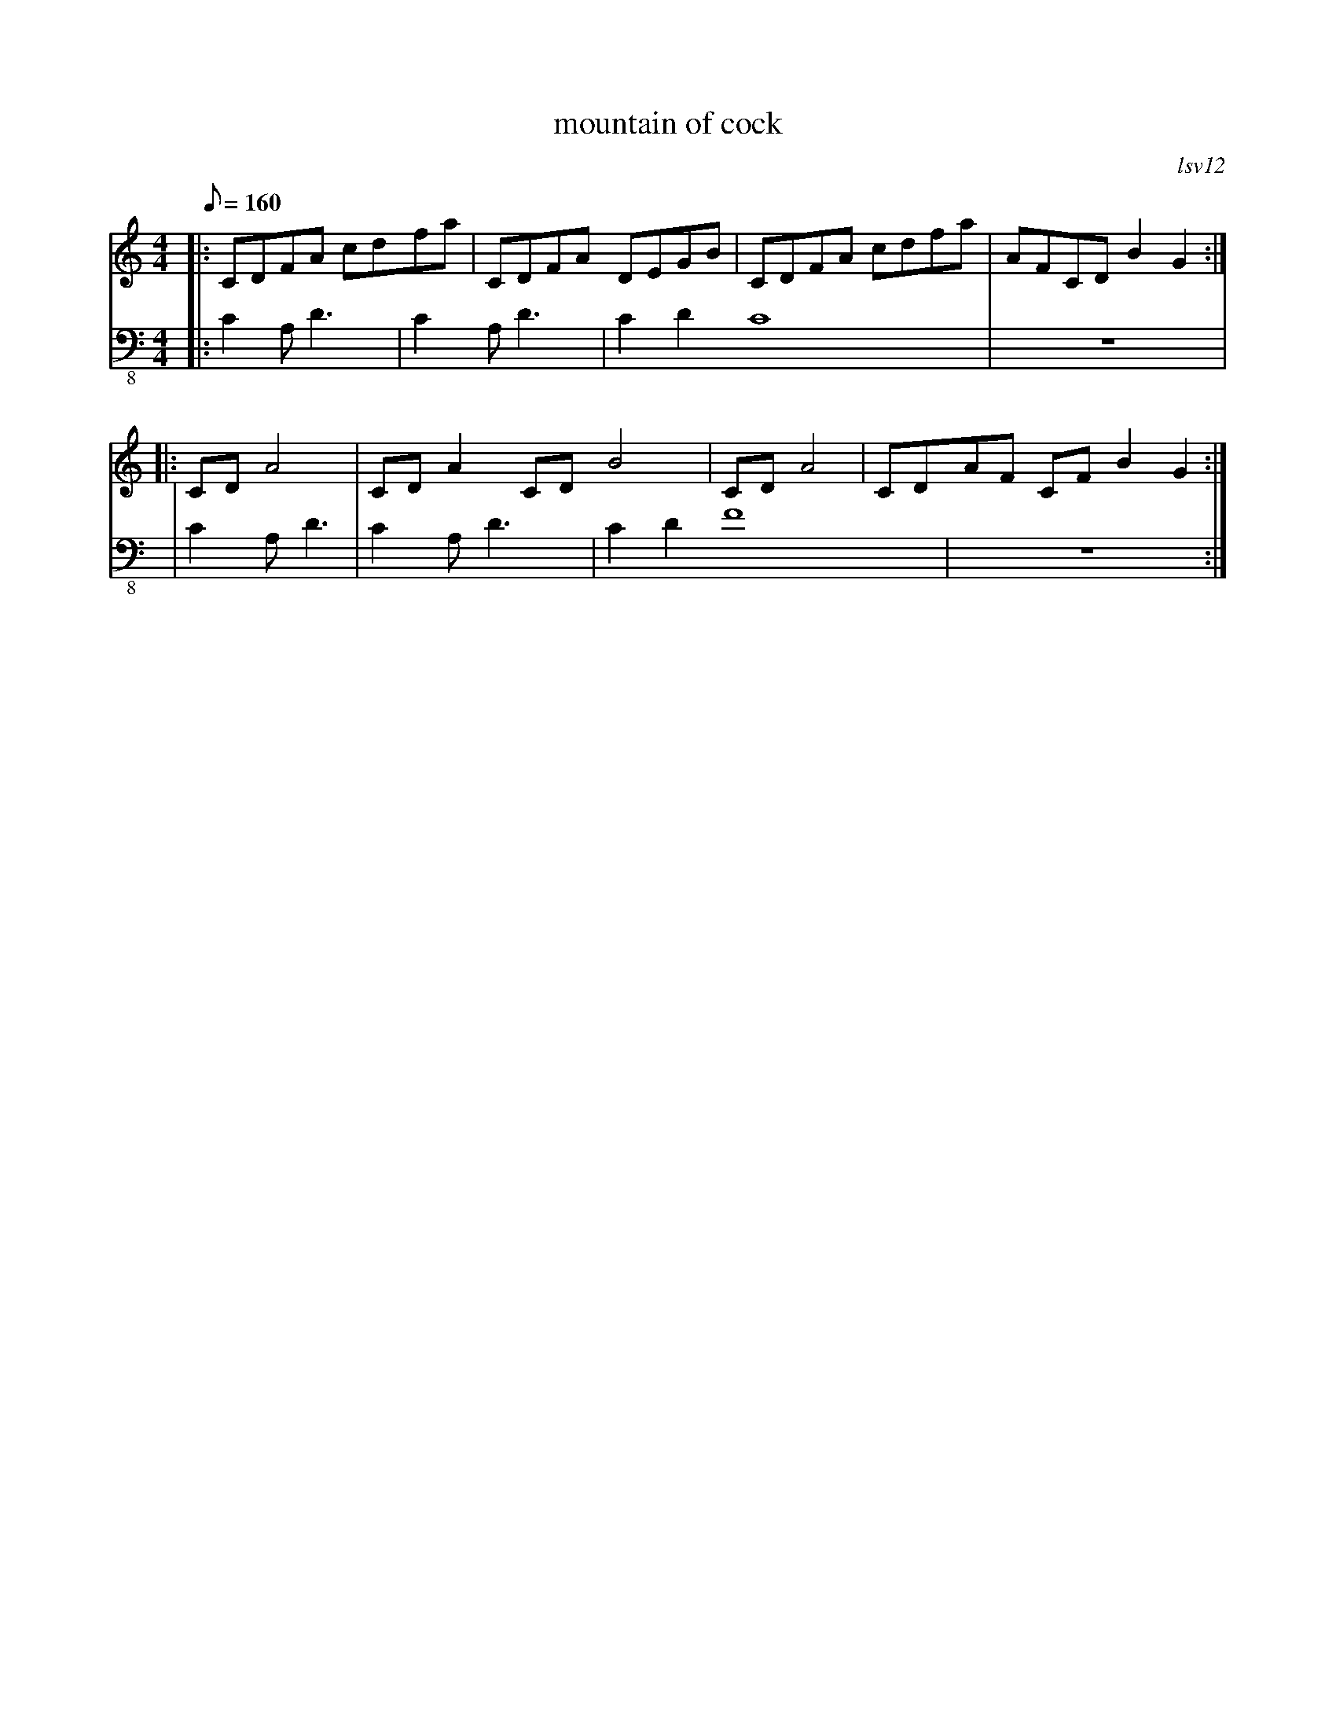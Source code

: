 X:1
T:mountain of cock
C:lsv12
M:4/4
K:C
Q:160
V:1
%%MIDI program 46
%%MIDI drumon
%%MIDI drum dz4dz4dz8 77 64 77 
%%MIDI control 7 72
|:CDFA cdfa|CDFA DEGB|CDFA cdfa|AFCD B2G2  :|
|:CDA4     |CDA2 CDB4|CDA4     |CDAF CFB2G2:|
V:2 clef=bass-8
%%MIDI program 32
|:C2A,D3   |C2A,D3   |C2D2C8   |z8          |
| C2A,D3   |C2A,D3   |C2D2F8   |z8         :|
